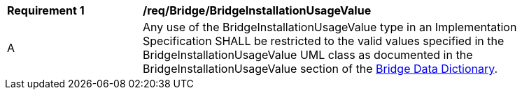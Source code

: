 [[req_Bridge_BridgeInstallationUsageValue]]
[width="90%",cols="2,6"]
|===
^|*Requirement  {counter:req-id}* |*/req/Bridge/BridgeInstallationUsageValue* 
^|A |Any use of the BridgeInstallationUsageValue type in an Implementation Specification SHALL be restricted to the valid values specified in the BridgeInstallationUsageValue UML class as documented in the BridgeInstallationUsageValue section of the <<BridgeInstallationUsageValue-section,Bridge Data Dictionary>>.
|===
